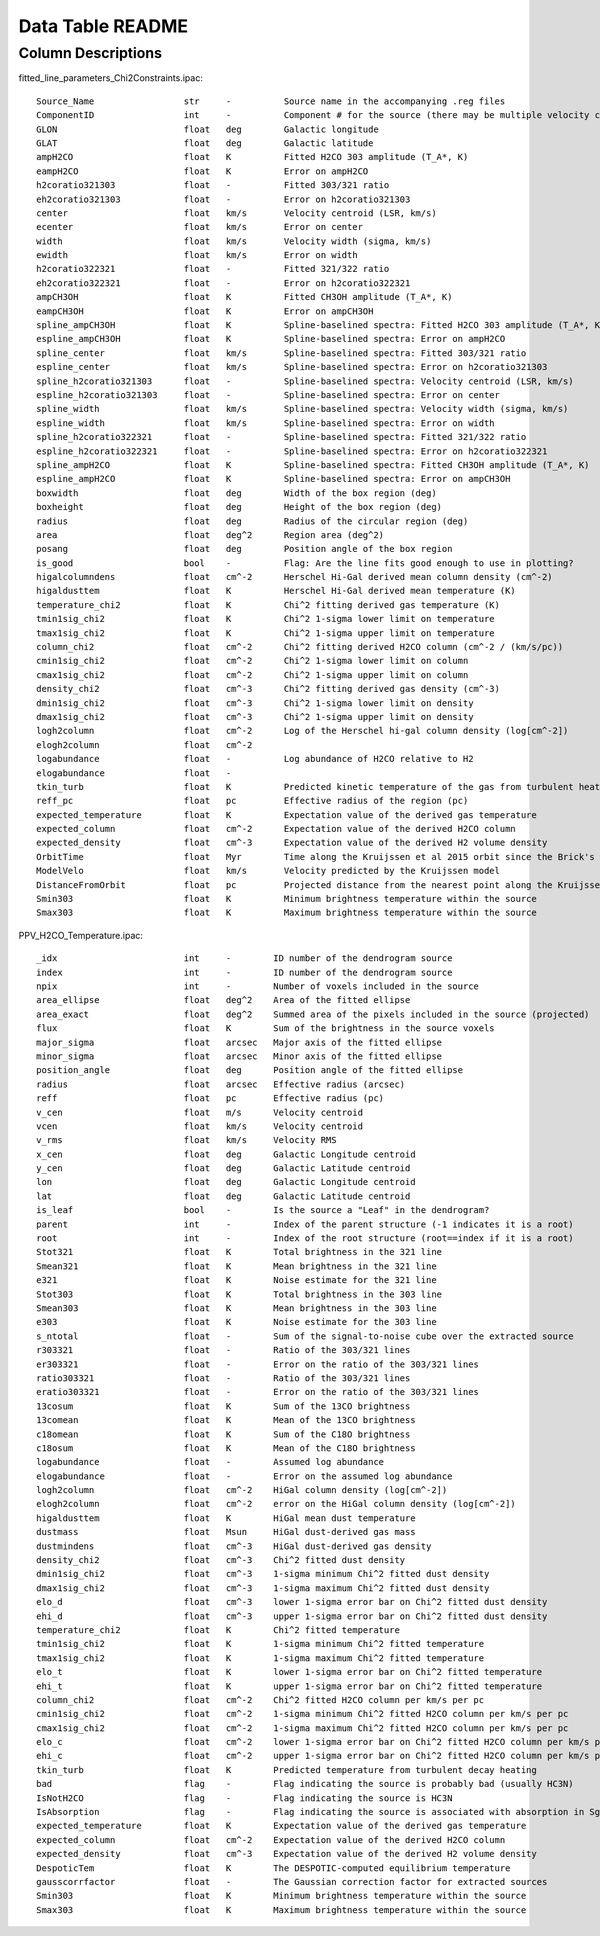 Data Table README
=================

Column Descriptions
-------------------

fitted_line_parameters_Chi2Constraints.ipac::

    Source_Name                 str     -          Source name in the accompanying .reg files
    ComponentID                 int     -          Component # for the source (there may be multiple velocity components per source)
    GLON                        float   deg        Galactic longitude
    GLAT                        float   deg        Galactic latitude
    ampH2CO                     float   K          Fitted H2CO 303 amplitude (T_A*, K)
    eampH2CO                    float   K          Error on ampH2CO
    h2coratio321303             float   -          Fitted 303/321 ratio
    eh2coratio321303            float   -          Error on h2coratio321303
    center                      float   km/s       Velocity centroid (LSR, km/s)
    ecenter                     float   km/s       Error on center
    width                       float   km/s       Velocity width (sigma, km/s)
    ewidth                      float   km/s       Error on width
    h2coratio322321             float   -          Fitted 321/322 ratio
    eh2coratio322321            float   -          Error on h2coratio322321
    ampCH3OH                    float   K          Fitted CH3OH amplitude (T_A*, K)
    eampCH3OH                   float   K          Error on ampCH3OH
    spline_ampCH3OH             float   K          Spline-baselined spectra: Fitted H2CO 303 amplitude (T_A*, K)
    espline_ampCH3OH            float   K          Spline-baselined spectra: Error on ampH2CO
    spline_center               float   km/s       Spline-baselined spectra: Fitted 303/321 ratio
    espline_center              float   km/s       Spline-baselined spectra: Error on h2coratio321303
    spline_h2coratio321303      float   -          Spline-baselined spectra: Velocity centroid (LSR, km/s)
    espline_h2coratio321303     float   -          Spline-baselined spectra: Error on center
    spline_width                float   km/s       Spline-baselined spectra: Velocity width (sigma, km/s)
    espline_width               float   km/s       Spline-baselined spectra: Error on width
    spline_h2coratio322321      float   -          Spline-baselined spectra: Fitted 321/322 ratio
    espline_h2coratio322321     float   -          Spline-baselined spectra: Error on h2coratio322321
    spline_ampH2CO              float   K          Spline-baselined spectra: Fitted CH3OH amplitude (T_A*, K)
    espline_ampH2CO             float   K          Spline-baselined spectra: Error on ampCH3OH
    boxwidth                    float   deg        Width of the box region (deg)
    boxheight                   float   deg        Height of the box region (deg)
    radius                      float   deg        Radius of the circular region (deg)
    area                        float   deg^2      Region area (deg^2)
    posang                      float   deg        Position angle of the box region
    is_good                     bool    -          Flag: Are the line fits good enough to use in plotting?
    higalcolumndens             float   cm^-2      Herschel Hi-Gal derived mean column density (cm^-2)
    higaldusttem                float   K          Herschel Hi-Gal derived mean temperature (K)
    temperature_chi2            float   K          Chi^2 fitting derived gas temperature (K)
    tmin1sig_chi2               float   K          Chi^2 1-sigma lower limit on temperature 
    tmax1sig_chi2               float   K          Chi^2 1-sigma upper limit on temperature 
    column_chi2                 float   cm^-2      Chi^2 fitting derived H2CO column (cm^-2 / (km/s/pc))
    cmin1sig_chi2               float   cm^-2      Chi^2 1-sigma lower limit on column
    cmax1sig_chi2               float   cm^-2      Chi^2 1-sigma upper limit on column
    density_chi2                float   cm^-3      Chi^2 fitting derived gas density (cm^-3)
    dmin1sig_chi2               float   cm^-3      Chi^2 1-sigma lower limit on density
    dmax1sig_chi2               float   cm^-3      Chi^2 1-sigma upper limit on density
    logh2column                 float   cm^-2      Log of the Herschel hi-gal column density (log[cm^-2])
    elogh2column                float   cm^-2      
    logabundance                float   -          Log abundance of H2CO relative to H2
    elogabundance               float   -           
    tkin_turb                   float   K          Predicted kinetic temperature of the gas from turbulent heating (K)
    reff_pc                     float   pc         Effective radius of the region (pc)
    expected_temperature        float   K          Expectation value of the derived gas temperature
    expected_column             float   cm^-2      Expectation value of the derived H2CO column
    expected_density            float   cm^-3      Expectation value of the derived H2 volume density
    OrbitTime                   float   Myr        Time along the Kruijssen et al 2015 orbit since the Brick's pericenter approach
    ModelVelo                   float   km/s       Velocity predicted by the Kruijssen model
    DistanceFromOrbit           float   pc         Projected distance from the nearest point along the Kruijssen model
    Smin303                     float   K          Minimum brightness temperature within the source
    Smax303                     float   K          Maximum brightness temperature within the source

PPV_H2CO_Temperature.ipac::

    _idx                        int     -        ID number of the dendrogram source
    index                       int     -        ID number of the dendrogram source
    npix                        int     -        Number of voxels included in the source
    area_ellipse                float   deg^2    Area of the fitted ellipse
    area_exact                  float   deg^2    Summed area of the pixels included in the source (projected)
    flux                        float   K        Sum of the brightness in the source voxels
    major_sigma                 float   arcsec   Major axis of the fitted ellipse
    minor_sigma                 float   arcsec   Minor axis of the fitted ellipse
    position_angle              float   deg      Position angle of the fitted ellipse
    radius                      float   arcsec   Effective radius (arcsec)
    reff                        float   pc       Effective radius (pc)
    v_cen                       float   m/s      Velocity centroid
    vcen                        float   km/s     Velocity centroid
    v_rms                       float   km/s     Velocity RMS
    x_cen                       float   deg      Galactic Longitude centroid
    y_cen                       float   deg      Galactic Latitude centroid
    lon                         float   deg      Galactic Longitude centroid
    lat                         float   deg      Galactic Latitude centroid
    is_leaf                     bool    -        Is the source a "Leaf" in the dendrogram?
    parent                      int     -        Index of the parent structure (-1 indicates it is a root)
    root                        int     -        Index of the root structure (root==index if it is a root)
    Stot321                     float   K        Total brightness in the 321 line
    Smean321                    float   K        Mean brightness in the 321 line
    e321                        float   K        Noise estimate for the 321 line
    Stot303                     float   K        Total brightness in the 303 line 
    Smean303                    float   K        Mean brightness in the 303 line  
    e303                        float   K        Noise estimate for the 303 line  
    s_ntotal                    float   -        Sum of the signal-to-noise cube over the extracted source
    r303321                     float   -        Ratio of the 303/321 lines
    er303321                    float   -        Error on the ratio of the 303/321 lines
    ratio303321                 float   -        Ratio of the 303/321 lines              
    eratio303321                float   -        Error on the ratio of the 303/321 lines 
    13cosum                     float   K        Sum of the 13CO brightness
    13comean                    float   K        Mean of the 13CO brightness
    c18omean                    float   K        Sum of the C18O brightness  
    c18osum                     float   K        Mean of the C18O brightness 
    logabundance                float   -        Assumed log abundance
    elogabundance               float   -        Error on the assumed log abundance
    logh2column                 float   cm^-2    HiGal column density (log[cm^-2])
    elogh2column                float   cm^-2    error on the HiGal column density (log[cm^-2])
    higaldusttem                float   K        HiGal mean dust temperature
    dustmass                    float   Msun     HiGal dust-derived gas mass
    dustmindens                 float   cm^-3    HiGal dust-derived gas density
    density_chi2                float   cm^-3    Chi^2 fitted dust density
    dmin1sig_chi2               float   cm^-3    1-sigma minimum Chi^2 fitted dust density
    dmax1sig_chi2               float   cm^-3    1-sigma maximum Chi^2 fitted dust density 
    elo_d                       float   cm^-3    lower 1-sigma error bar on Chi^2 fitted dust density 
    ehi_d                       float   cm^-3    upper 1-sigma error bar on Chi^2 fitted dust density
    temperature_chi2            float   K        Chi^2 fitted temperature
    tmin1sig_chi2               float   K        1-sigma minimum Chi^2 fitted temperature
    tmax1sig_chi2               float   K        1-sigma maximum Chi^2 fitted temperature 
    elo_t                       float   K        lower 1-sigma error bar on Chi^2 fitted temperature 
    ehi_t                       float   K        upper 1-sigma error bar on Chi^2 fitted temperature
    column_chi2                 float   cm^-2    Chi^2 fitted H2CO column per km/s per pc
    cmin1sig_chi2               float   cm^-2    1-sigma minimum Chi^2 fitted H2CO column per km/s per pc
    cmax1sig_chi2               float   cm^-2    1-sigma maximum Chi^2 fitted H2CO column per km/s per pc 
    elo_c                       float   cm^-2    lower 1-sigma error bar on Chi^2 fitted H2CO column per km/s per pc 
    ehi_c                       float   cm^-2    upper 1-sigma error bar on Chi^2 fitted H2CO column per km/s per pc
    tkin_turb                   float   K        Predicted temperature from turbulent decay heating
    bad                         flag    -        Flag indicating the source is probably bad (usually HC3N)
    IsNotH2CO                   flag    -        Flag indicating the source is HC3N 
    IsAbsorption                flag    -        Flag indicating the source is associated with absorption in Sgr B2
    expected_temperature        float   K        Expectation value of the derived gas temperature
    expected_column             float   cm^-2    Expectation value of the derived H2CO column
    expected_density            float   cm^-3    Expectation value of the derived H2 volume density
    DespoticTem                 float   K        The DESPOTIC-computed equilibrium temperature
    gausscorrfactor             float   -        The Gaussian correction factor for extracted sources
    Smin303                     float   K        Minimum brightness temperature within the source
    Smax303                     float   K        Maximum brightness temperature within the source
